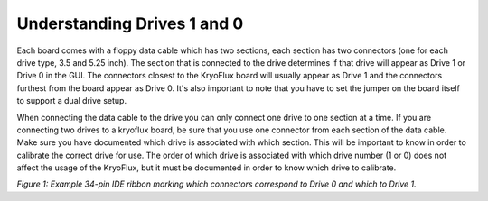 .. Understanding Drives 1 and 0:

============================
Understanding Drives 1 and 0
============================

Each board comes with a floppy data cable which has two sections, each section has two connectors (one for each drive type, 3.5 and 5.25 inch).  The section that is connected to the drive determines if that drive will appear as Drive 1 or Drive 0 in the GUI.  The connectors closest to the KryoFlux board will usually appear as Drive 1 and the connectors furthest from the board appear as Drive 0. It's also important to note that you have to set the jumper on the board itself to support a dual drive setup. 

When connecting the data cable to the drive you can only connect one drive to one section at a time.  If you are connecting two drives to a kryoflux board, be sure that you use one connector from each section of the data cable.  Make sure you have documented which drive is associated with which section.  This will be important to know in order to calibrate the correct drive for use. The order of which drive is associated with which drive number (1 or 0) does not affect the usage of the KryoFlux, but it must be documented in order to know which drive to calibrate.

.. image:: images/drive1-0_figure01.jpg 
*Figure 1: Example 34-pin IDE ribbon marking which connectors correspond to Drive 0 and which to Drive 1.*
